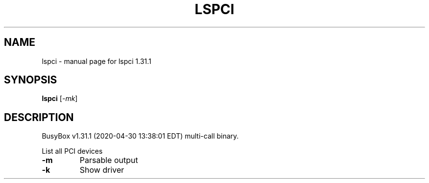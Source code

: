 .\" DO NOT MODIFY THIS FILE!  It was generated by help2man 1.47.8.
.TH LSPCI "1" "April 2020" "Fidelix 1.0" "User Commands"
.SH NAME
lspci \- manual page for lspci 1.31.1
.SH SYNOPSIS
.B lspci
[\fI\,-mk\/\fR]
.SH DESCRIPTION
BusyBox v1.31.1 (2020\-04\-30 13:38:01 EDT) multi\-call binary.
.PP
List all PCI devices
.TP
\fB\-m\fR
Parsable output
.TP
\fB\-k\fR
Show driver
